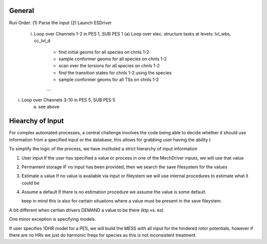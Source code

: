 .. _workflow:

General
=======

Run Order:
(1) Parse the input
(2) Launch ESDriver
    (i) Loop over Channels 1-2 in PES 1, SUB PES 1
        (a) Loop over elec. structure tasks at levels: lvl_wbs, cc_lvl_d
            - find initial geoms for all species on chnls 1-2 
            - sample conformer geoms for all species on chnls 1-2 
            - scan over the torsions for all species on chnls 1-2 
            - find the transition states for chnls 1-2 using the species
            - sample conformer geoms for all TSs on chnls 1-2 
            ….  
(i) Loop over Channels 3-10 in PES 5, SUB PES 5
        (a) see above    


Hiearchy of Input
=================

For complex automated processes, a central challenge involves the code being able to decide whether
it should use information from a specified input or the database, this allows for grabbing user having the ability t

To simplify the logic of the process, we have instituted a strict hierarchy of input information

(1) User input
    If the user has specified a value or process in one of the MechDriver inputs, we will use that value
(2) Permament storage
    IF no input has been provided, then we search the save filesystem for the values
(3) Estimate a value
    If no value is available via input or fileystem we will use internal procedures to estimate what it could be
(4) Assume a default
    If there is no estimation procedure we assume the value is some default.

    keep in mind this is also for certain situations where a value must be present in the save fileystem.
A bit different when certian drivers DEMAND a value to be there (ktp vs. es)


One minor exception is specifying models. 

If user specifies 1DHR model for a PES, we will build the MESS with all input for the hindered rotor potentials,
however if there are no HRs we just do harmonic freqs for species as this is not inconsistent treatment
